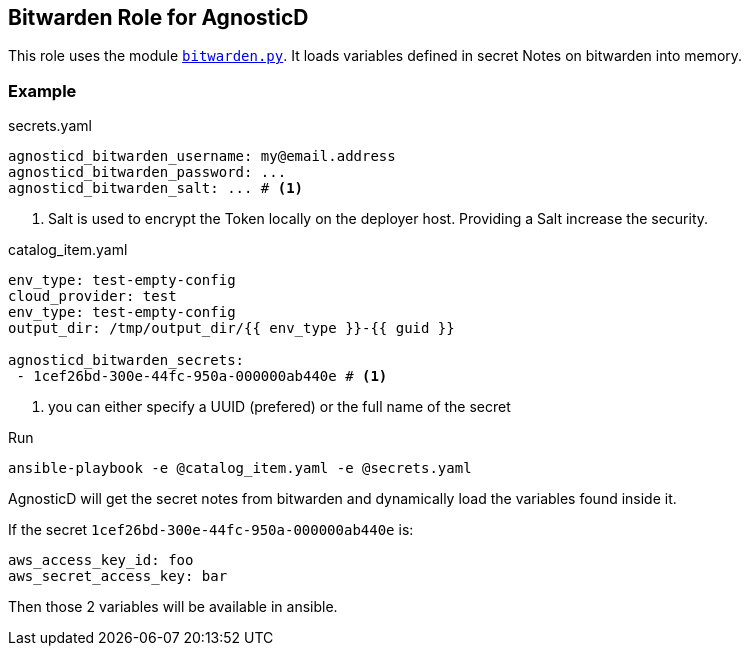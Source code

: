 == Bitwarden Role for AgnosticD ==


This role uses the module link:../../library/bitwarden.py[`bitwarden.py`].
It loads variables defined in secret Notes on bitwarden into memory.


=== Example ===

[source,yaml]
.secrets.yaml
----
agnosticd_bitwarden_username: my@email.address
agnosticd_bitwarden_password: ...
agnosticd_bitwarden_salt: ... # <1>
----
<1> Salt is used to encrypt the Token locally on the deployer host. Providing a Salt increase the security.

[source,yaml]
.catalog_item.yaml
----
env_type: test-empty-config
cloud_provider: test
env_type: test-empty-config
output_dir: /tmp/output_dir/{{ env_type }}-{{ guid }}

agnosticd_bitwarden_secrets:
 - 1cef26bd-300e-44fc-950a-000000ab440e # <1>
----
<1> you can either specify a UUID (prefered) or the full name of the secret

.Run
[source,shell]
----
ansible-playbook -e @catalog_item.yaml -e @secrets.yaml
----

AgnosticD will get the secret notes from bitwarden and dynamically load the variables found inside it.

If the secret `1cef26bd-300e-44fc-950a-000000ab440e` is:

[source,yaml]
----
aws_access_key_id: foo
aws_secret_access_key: bar
----

Then those 2 variables will be available in ansible.
